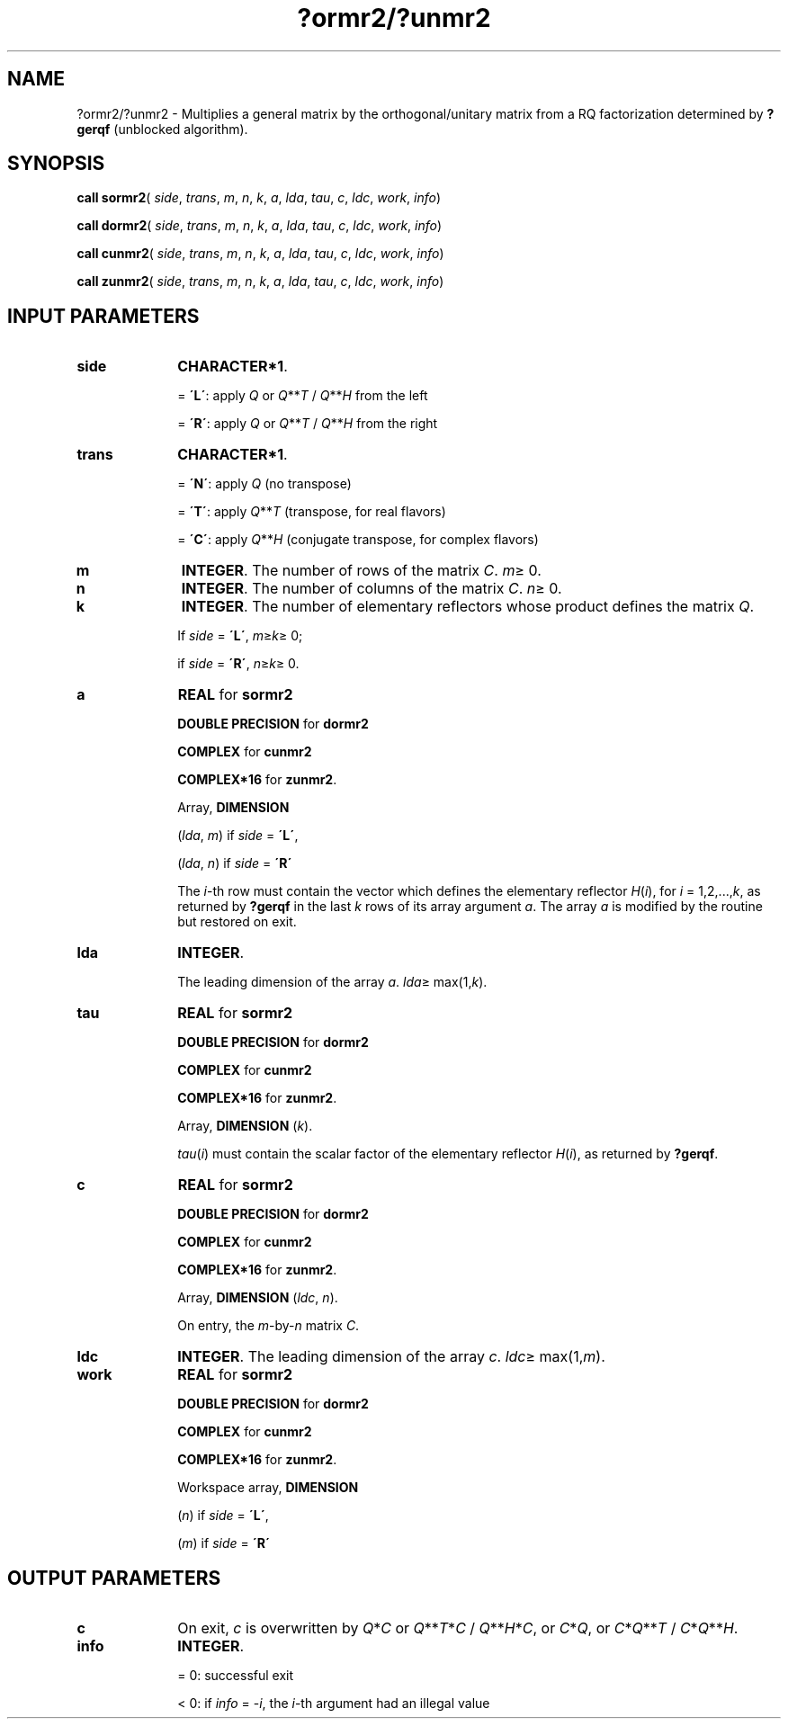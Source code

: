 .\" Copyright (c) 2002 \- 2008 Intel Corporation
.\" All rights reserved.
.\"
.TH ?ormr2/?unmr2 3 "Intel Corporation" "Copyright(C) 2002 \- 2008" "Intel(R) Math Kernel Library"
.SH NAME
?ormr2/?unmr2 \- Multiplies a general matrix by the orthogonal/unitary matrix from a RQ factorization determined by \fB?gerqf\fR (unblocked algorithm).
.SH SYNOPSIS
.PP
\fBcall sormr2\fR( \fIside\fR, \fItrans\fR, \fIm\fR, \fIn\fR, \fIk\fR, \fIa\fR, \fIlda\fR, \fItau\fR, \fIc\fR, \fIldc\fR, \fIwork\fR, \fIinfo\fR)
.PP
\fBcall dormr2\fR( \fIside\fR, \fItrans\fR, \fIm\fR, \fIn\fR, \fIk\fR, \fIa\fR, \fIlda\fR, \fItau\fR, \fIc\fR, \fIldc\fR, \fIwork\fR, \fIinfo\fR)
.PP
\fBcall cunmr2\fR( \fIside\fR, \fItrans\fR, \fIm\fR, \fIn\fR, \fIk\fR, \fIa\fR, \fIlda\fR, \fItau\fR, \fIc\fR, \fIldc\fR, \fIwork\fR, \fIinfo\fR)
.PP
\fBcall zunmr2\fR( \fIside\fR, \fItrans\fR, \fIm\fR, \fIn\fR, \fIk\fR, \fIa\fR, \fIlda\fR, \fItau\fR, \fIc\fR, \fIldc\fR, \fIwork\fR, \fIinfo\fR)
.SH INPUT PARAMETERS

.TP 10
\fBside\fR
.NL
\fBCHARACTER*1\fR. 
.IP
= \fB\'L\'\fR: apply \fIQ\fR or \fIQ\fR**\fIT\fR / \fIQ\fR**\fIH\fR from the left
.IP
= \fB\'R\'\fR: apply \fIQ\fR or \fIQ\fR**\fIT\fR / \fIQ\fR**\fIH\fR from the right
.TP 10
\fBtrans\fR
.NL
\fBCHARACTER*1\fR. 
.IP
= \fB\'N\'\fR: apply \fIQ\fR  (no transpose) 
.IP
= \fB\'T\'\fR: apply \fIQ\fR**\fIT\fR (transpose, for real flavors) 
.IP
= \fB\'C\'\fR: apply \fIQ\fR**\fIH\fR (conjugate transpose, for complex flavors)
.TP 10
\fBm\fR
.NL
\fBINTEGER\fR. The number of rows of the matrix \fIC\fR. \fIm\fR\(>= 0.
.TP 10
\fBn\fR
.NL
\fBINTEGER\fR. The number of columns of the matrix \fIC\fR. \fIn\fR\(>= 0.
.TP 10
\fBk\fR
.NL
\fBINTEGER\fR. The number of elementary reflectors whose product defines the matrix \fIQ\fR. 
.IP
If \fIside\fR = \fB\'L\'\fR, \fIm\fR\(>=\fIk\fR\(>= 0; 
.IP
if \fIside\fR = \fB\'R\'\fR, \fIn\fR\(>=\fIk\fR\(>= 0.
.TP 10
\fBa\fR
.NL
\fBREAL\fR for \fBsormr2\fR
.IP
\fBDOUBLE PRECISION\fR for \fBdormr2\fR
.IP
\fBCOMPLEX\fR for \fBcunmr2\fR
.IP
\fBCOMPLEX*16\fR for \fBzunmr2\fR.
.IP
Array, \fBDIMENSION\fR
.IP
(\fIlda\fR, \fIm\fR) if \fIside\fR = \fB\'L\'\fR, 
.IP
(\fIlda\fR, \fIn\fR) if \fIside\fR = \fB\'R\'\fR
.IP
The \fIi\fR-th row must contain the vector which defines the elementary reflector \fIH\fR(\fIi\fR), for \fIi\fR = 1,2,...,\fIk\fR, as returned by \fB?gerqf\fR in the last \fIk\fR rows of its array argument \fIa\fR. The array \fIa\fR is modified by the routine but restored on exit.
.TP 10
\fBlda\fR
.NL
\fBINTEGER\fR. 
.IP
The leading dimension of the array \fIa\fR. \fIlda\fR\(>= max(1,\fIk\fR).
.TP 10
\fBtau\fR
.NL
\fBREAL\fR for \fBsormr2\fR
.IP
\fBDOUBLE PRECISION\fR for \fBdormr2\fR
.IP
\fBCOMPLEX\fR for \fBcunmr2\fR
.IP
\fBCOMPLEX*16\fR for \fBzunmr2\fR.
.IP
Array, \fBDIMENSION\fR (\fIk\fR). 
.IP
\fItau\fR(\fIi\fR) must contain the scalar factor of the elementary  reflector \fIH\fR(\fIi\fR), as returned by \fB?gerqf\fR.
.TP 10
\fBc\fR
.NL
\fBREAL\fR for \fBsormr2\fR
.IP
\fBDOUBLE PRECISION\fR for \fBdormr2\fR
.IP
\fBCOMPLEX\fR for \fBcunmr2\fR
.IP
\fBCOMPLEX*16\fR for \fBzunmr2\fR.
.IP
Array, \fBDIMENSION\fR (\fIldc\fR, \fIn\fR). 
.IP
On entry, the \fIm\fR-by-\fIn\fR matrix \fIC\fR.
.TP 10
\fBldc\fR
.NL
\fBINTEGER\fR. The leading dimension of the array \fIc\fR. \fIldc\fR\(>= max(1,\fIm\fR).
.TP 10
\fBwork\fR
.NL
\fBREAL\fR for \fBsormr2\fR
.IP
\fBDOUBLE PRECISION\fR for \fBdormr2\fR
.IP
\fBCOMPLEX\fR for \fBcunmr2\fR
.IP
\fBCOMPLEX*16\fR for \fBzunmr2\fR.
.IP
Workspace array, \fBDIMENSION\fR
.IP
(\fIn\fR) if \fIside\fR = \fB\'L\'\fR, 
.IP
(\fIm\fR) if \fIside\fR = \fB\'R\'\fR
.SH OUTPUT PARAMETERS

.TP 10
\fBc\fR
.NL
On exit, \fIc\fR is overwritten by \fIQ\fR*\fIC\fR or \fI\fR\fIQ\fR**\fIT\fR*\fIC\fR / \fIQ\fR**\fIH\fR*\fIC\fR,  or \fIC\fR*\fIQ\fR, or \fIC\fR*\fIQ\fR**\fIT\fR / \fIC\fR*\fIQ\fR**\fIH\fR.
.TP 10
\fBinfo\fR
.NL
\fBINTEGER\fR. 
.IP
= 0: successful exit
.IP
< 0: if \fIinfo\fR = -\fIi\fR, the \fIi\fR-th argument had an illegal value
